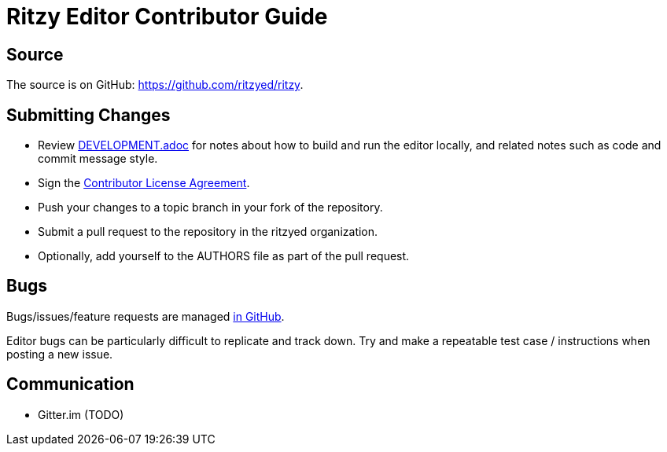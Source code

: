 = Ritzy Editor Contributor Guide

[[source]]
== Source

The source is on GitHub: https://github.com/ritzyed/ritzy.

[[submit]]
== Submitting Changes

* Review https://github.com/ritzyed/ritzy[DEVELOPMENT.adoc] for notes about
how to build and run the editor locally, and related notes such as code and
commit message style.
* Sign the http://TODO[Contributor License Agreement].
* Push your changes to a topic branch in your fork of the repository.
* Submit a pull request to the repository in the ritzyed organization.
* Optionally, add yourself to the AUTHORS file as part of the pull request.

[[bugs]]
== Bugs

Bugs/issues/feature requests are managed
https://github.com/ritzyed/ritzy/issues[in GitHub].

Editor bugs can be particularly difficult to replicate and track down. Try and
make a repeatable test case / instructions when posting a new issue.

[[communication]]
== Communication

* Gitter.im (TODO)
